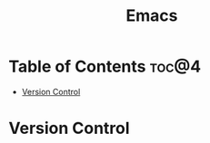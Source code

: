 #+title: Emacs

* Table of Contents :toc@4:
- [[#version-control][Version Control]]

* Version Control
